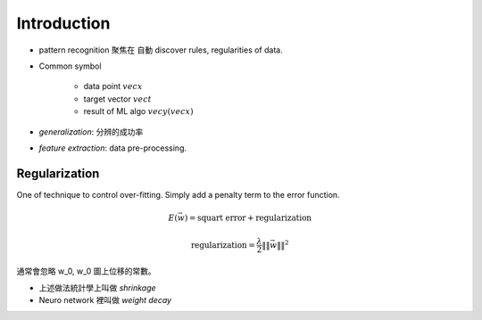 Introduction
===============================================================================

- pattern recognition 聚焦在 自動 discover rules, regularities of data.


- Common symbol

    - data point :math:`vec{x}`

    - target vector :math:`vec{t}`

    - result of ML algo :math:`vec{y}(vec{x})`

- `generalization`: 分辨的成功率

- `feature extraction`: data pre-processing.


Regularization
----------------------------------------------------------------------

One of technique to control over-fitting. Simply add a penalty term to
the error function.

.. math::

    E(\vec{w}) = \text{squart error} + \text{regularization}


.. math::

    \text{regularization} = \frac{\lambda}{2} \|\| \vec{w} \|\|^2

通常會忽略 w_0, w_0 圖上位移的常數。

- 上述做法統計學上叫做 *shrinkage*
- Neuro network 裡叫做 *weight decay*
